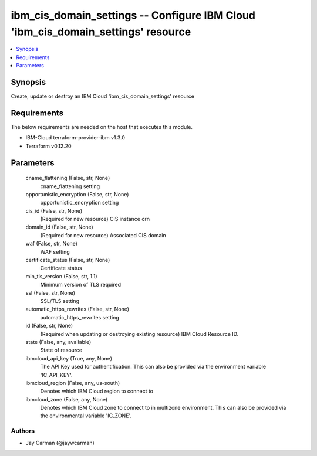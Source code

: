 
ibm_cis_domain_settings -- Configure IBM Cloud 'ibm_cis_domain_settings' resource
=================================================================================

.. contents::
   :local:
   :depth: 1


Synopsis
--------

Create, update or destroy an IBM Cloud 'ibm_cis_domain_settings' resource



Requirements
------------
The below requirements are needed on the host that executes this module.

- IBM-Cloud terraform-provider-ibm v1.3.0
- Terraform v0.12.20



Parameters
----------

  cname_flattening (False, str, None)
    cname_flattening setting


  opportunistic_encryption (False, str, None)
    opportunistic_encryption setting


  cis_id (False, str, None)
    (Required for new resource) CIS instance crn


  domain_id (False, str, None)
    (Required for new resource) Associated CIS domain


  waf (False, str, None)
    WAF setting


  certificate_status (False, str, None)
    Certificate status


  min_tls_version (False, str, 1.1)
    Minimum version of TLS required


  ssl (False, str, None)
    SSL/TLS setting


  automatic_https_rewrites (False, str, None)
    automatic_https_rewrites setting


  id (False, str, None)
    (Required when updating or destroying existing resource) IBM Cloud Resource ID.


  state (False, any, available)
    State of resource


  ibmcloud_api_key (True, any, None)
    The API Key used for authentification. This can also be provided via the environment variable 'IC_API_KEY'.


  ibmcloud_region (False, any, us-south)
    Denotes which IBM Cloud region to connect to


  ibmcloud_zone (False, any, None)
    Denotes which IBM Cloud zone to connect to in multizone environment. This can also be provided via the environmental variable 'IC_ZONE'.













Authors
~~~~~~~

- Jay Carman (@jaywcarman)

